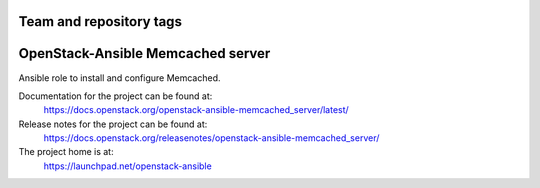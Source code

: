 ========================
Team and repository tags
========================

.. image:: http://governance.openstack.org/badges/openstack-ansible-memcached_server.svg
    :target: http://governance.openstack.org/reference/tags/index.html

.. Change things from this point on

==================================
OpenStack-Ansible Memcached server
==================================

Ansible role to install and configure Memcached.

Documentation for the project can be found at:
  https://docs.openstack.org/openstack-ansible-memcached_server/latest/

Release notes for the project can be found at:
  https://docs.openstack.org/releasenotes/openstack-ansible-memcached_server/

The project home is at:
  https://launchpad.net/openstack-ansible
